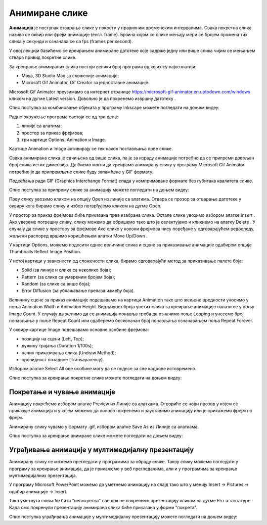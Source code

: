 Анимиране слике
===============

.. infonote::
 
 На овом часу ћемо говорити о:
    •	 појму анимације;
    •	 креирању анимиране слике;
    •	 уграђивању анимиране слике у мултимедијалну презентацију.

**Анимација** је поступак стварања слике у покрету у правилним временским интервалима. 
Свака покретна слика назива се оквир или фрејм анимације (енгл. frame). 
Брзина којом се слике мењају мери се бројем промена тих слика у секунди и означава се са fps (frames per second). 


У овој лекцији бавићемо се креирањем анимиране датотеке које садрже једну или више слика чијим се мењањем ствара привид покретне слике. 

За креирање анимираних слика постоји велики број програма од којих су најпознатији:

-  Maya, 3D Studio Max за сложеније анимације;
-  Microsoft Gif Animator, Gif Creator за једноставне анимације.

.. |m1| image:: ../../_images/L79S1.png
            :width: 100px

Microsoft Gif Animator преузимамо са интернет странице  https://microsoft-gif-animator.en.uptodown.com/windows кликом на дугме Latest version.
Довољно је да покренемо извршну датотеку |m1|. 

Опис поступка за комбиновање објеката у програму Inkscape можете погледати на доњем видеу:

.. ytpopup:: nyw4rP0FUfk
    :width: 735
    :height: 415
    :align: center 

Радно окружење програма састоји се од три дела: 

1.  линије са алатима;
2.  простор за приказ фрејмова;
3.  три картице Options, Animation и Image. 

Kартице Animation и Image активирају се тек након постављања прве слике. 
  
.. image:: ../../_images/L79S2.png
            :width: 600px

Свака анимирана слика је сачињена од више слика, па је за израду анимације потребно да се припреми довољан број слика истих димензија.  
Да бисмо могли да креирамо анимирану слику у програму Microsoft Gif Animator потребно је да припремљене слике буду запамћене у GIF формату. 

Подсећања ради GIF (Graphics Interchange Format) спада у компримоване формате без губитака квалитетa слике. 

Опис поступка за припрему слике за анимацију можете погледати на доњем видеу:

.. ytpopup:: EzjtdR18luk
    :width: 735
    :height: 415
    :align: center

Прву слику увозимо кликом на опцију Open из линије са алатима. Отвара се прозор за отварање датотеке у оквиру кога бирамо слику и избор потврђујемо кликом на дугме Open. 

 
.. |m2| image:: ../../_images/L79S3.png
            :width: 30px


.. |m3| image:: ../../_images/L79S4.png
            :width: 30px


.. |m4| image:: ../../_images/L79S5.png
            :width: 30px

.. |m5| image:: ../../_images/L79S6.png
            :width: 30px

У простор за приказ фрејмова биће приказана прва изабрана слика. Остале слике увозимо избором алатке Insert |m2|. 
Ако увеземо погрешну слику, слику можемо да обришемо тако што је селектујемо и кликнемо на алатку Delete |m3|. 
У случају да слике у простору за фрејмове Ако слике у колони фрејмова нису поређане у одговарајућем редоследу, жељени распоред вршимо коришћењем алатки Move Up/Down |m4|.

У картици Options, можемо подесити однос величине слика и сцене за приказивање анимације одабиром опције Thumbnails Reflect Image Position. 

У истој картици у зависности од сложености слика, бирамо одговарајући метод за приказивање палете боја:

-  Solid (за линије и слике са неколико боја);
-  Pattern (за слике са умереним бројем боја);
-  Random (за слике са више боја);
-  Error Diffusion (за ублажавање прелаза између боја). 
	 
Величину сцене за приказ анимације подешавамо на картици Animation тако што жељене вредности уносимо у поља Animation Width и Animation Height. 
Видљивост броја унетих слика за креирање анимације налази се у пољу Image Count. 
У случају да желимо да се анимација понавља треба да означимо поље Looping и унесемо број понављања у поље Repeat Count или одаберемо бесконачан број понављања означавањем поља Repeat Forever.

У оквиру картице Image подешавамо основне особине фрејмова: 

-	позицију на сцени (Left, Top);
-	дужину трајања (Duration 1/100s);
-	начин приказивања слика (Undraw Method);
-	провидност позадине (Transaparency). 

Избором алатке Select All |m5| ове особине могу да се подесе за све кадрове истовремено.

Опис поступка за креирање покретне слике можете погледати на доњем видеу:

.. ytpopup:: 5WktEqRDux4
    :width: 735
    :height: 415
    :align: center 

Покретање и чување анимације
----------------------------

.. |m6| image:: ../../_images/L79S7.png
            :width: 30px


.. |m7| image:: ../../_images/L79S8.png
            :width: 30px

Анимацију покрећемо избором алатке Preview |m6| из Линије са алаткама. 
Отвориће се нови прозор у којем се приказује анимација и у којем можемо да поново покренемо и зауставимо анимацију или је прикажемо фрејм по фрејм.

Анимирану слику чувамо у формату .gif, избором алатке Save As |m7| из Линије са алаткама. 

Опис поступка за креирање анимране слике можете погледати на доњем видеу:

.. ytpopup:: vtIoGLr7Jfk
    :width: 735
    :height: 415
    :align: center 


Уграђивање анимације у мултимедијалну презентацију 
--------------------------------------------------

Анимирану слику не можемо прегледати у програмима за обраду слике. Такву слику можемо погледати у програму за креирање анимација, да је прикажемо у веб прегледачима, али и у програмима за креирање мултимедијалних презентација. 

У програму Microsoft PowerPoint можемо да уметнемо анимацију на слајд тако што у менију Insert → Pictures → одабир анимације → Insert.

Тако уметнута слика ће бити "непокретна" све док не покренемо презентацију кликом на дугме F5 са тастатуре.
Када смо покренули презентацију анимирана слика биће приказана у форми "покрета". 

Опис поступка уграђивања анимације у мултимедијалну презентацију можете погледати на доњем видеу:

.. ytpopup:: Adgz2n54yC4
    :width: 735
    :height: 415
    :align: center

.. infonote::

 **Шта смо научили?**
    •	да је анимација процес смењивања слика којим се ствара привид да се неки објекат мења (или креће) током времена;
    •	да је фрејм једна од слика/фотографија које сачињавају покретну слику;
    •	да анимирану слику чувамо у .GIF формату;
    •	да анимирану слику није могуће приказати у програмима за преглед слика, али их је, поред програма за креирање анимација, могуће приказати у веб-прегледачима, као и у програмима за креирање мултимедијалних презентација.
